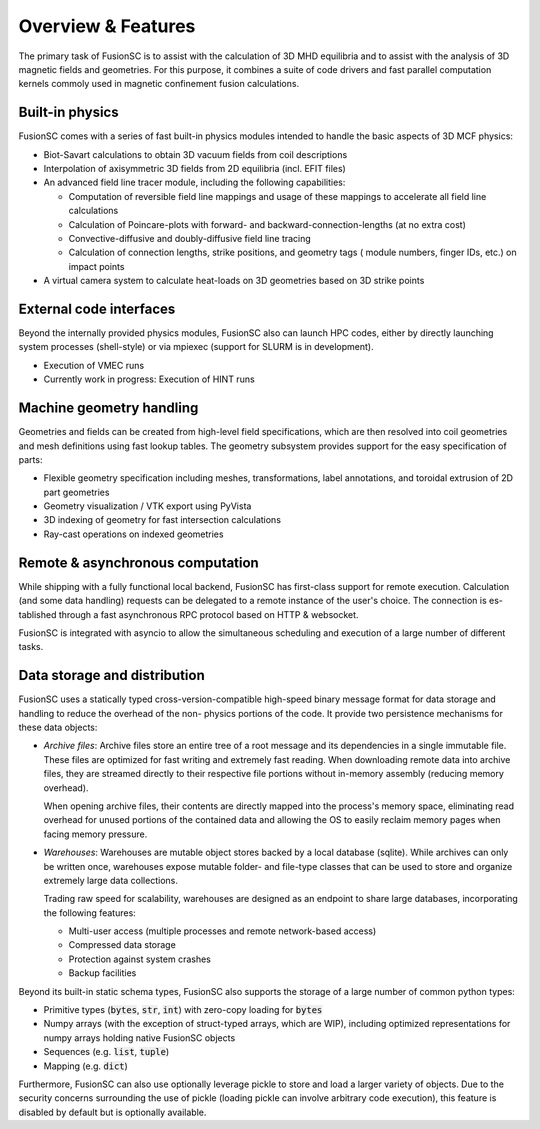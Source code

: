 Overview & Features
===================

The primary task of FusionSC is to assist with the calculation of 3D MHD equilibria and
to assist with the analysis of 3D magnetic fields and geometries. For this purpose, it
combines a suite of code drivers and fast parallel computation kernels commoly used in
magnetic confinement fusion calculations.

Built-in physics
----------------

FusionSC comes with a series of fast built-in physics modules intended to handle the
basic aspects of 3D MCF physics:

- Biot-Savart calculations to obtain 3D vacuum fields from coil descriptions
- Interpolation of axisymmetric 3D fields from 2D equilibria (incl. EFIT files)
- An advanced field line tracer module, including the following capabilities:

  - Computation of reversible field line mappings and usage of these mappings
    to accelerate all field line calculations
  - Calculation of Poincare-plots with forward- and backward-connection-lengths
    (at no extra cost)
  - Convective-diffusive and doubly-diffusive field line tracing
  - Calculation of connection lengths, strike positions, and geometry tags (
    module numbers, finger IDs, etc.) on impact points

- A virtual camera system to calculate heat-loads on 3D geometries based on 
  3D strike points

External code interfaces
------------------------

Beyond the internally provided physics modules, FusionSC also can launch HPC
codes, either by directly launching system processes (shell-style) or via mpiexec
(support for SLURM is in development).

- Execution of VMEC runs
- Currently work in progress: Execution of HINT runs

Machine geometry handling
-------------------------

Geometries and fields can be created from high-level field specifications, which
are then resolved into coil geometries and mesh definitions using fast lookup
tables. The geometry subsystem provides support for the easy specification of
parts:

- Flexible geometry specification including meshes, transformations, label
  annotations, and toroidal extrusion of 2D part geometries
- Geometry visualization / VTK export using PyVista
- 3D indexing of geometry for fast intersection calculations
- Ray-cast operations on indexed geometries

Remote & asynchronous computation
---------------------------------

While shipping with a fully functional local backend, FusionSC has first-class
support for remote execution. Calculation (and some data handling) requests can
be delegated to a remote instance of the user's choice. The connection is es-
tablished through a fast asynchronous RPC protocol based on HTTP & websocket.

FusionSC is integrated with asyncio to allow the simultaneous scheduling and
execution of a large number of different tasks.

Data storage and distribution
-----------------------------

FusionSC uses a statically typed cross-version-compatible high-speed binary
message format for data storage and handling to reduce the overhead of the non-
physics portions of the code. It provide two persistence mechanisms for these
data objects:

- *Archive files*: Archive files store an entire tree of a root message and
  its dependencies in a single immutable file. These files are optimized for
  fast writing and extremely fast reading. When downloading remote data into
  archive files, they are streamed directly to their respective file portions
  without in-memory assembly (reducing memory overhead).
  
  When opening archive files, their contents are directly mapped into the
  process's memory space, eliminating read overhead for unused portions of the
  contained data and allowing the OS to easily reclaim memory pages when
  facing memory pressure.

- *Warehouses*: Warehouses are mutable object stores backed by a local
  database (sqlite). While archives can only be written once, warehouses
  expose mutable folder- and file-type classes that can be used to store and
  organize extremely large data collections.
  
  Trading raw speed for scalability, warehouses are designed as an endpoint
  to share large databases, incorporating the following features:
  
  - Multi-user access (multiple processes and remote network-based access)
  - Compressed data storage
  - Protection against system crashes
  - Backup facilities

Beyond its built-in static schema types, FusionSC also supports the storage
of a large number of common python types:

- Primitive types (:code:`bytes`, :code:`str`, :code:`int`) with zero-copy
  loading for :code:`bytes`
- Numpy arrays (with the exception of struct-typed arrays, which are WIP),
  including optimized representations for numpy arrays holding native FusionSC
  objects
- Sequences (e.g. :code:`list`, :code:`tuple`)
- Mapping (e.g. :code:`dict`)

Furthermore, FusionSC can also use optionally leverage pickle to store and
load a larger variety of objects. Due to the security concerns surrounding the
use of pickle (loading pickle can involve arbitrary code execution), this
feature is disabled by default but is optionally available.